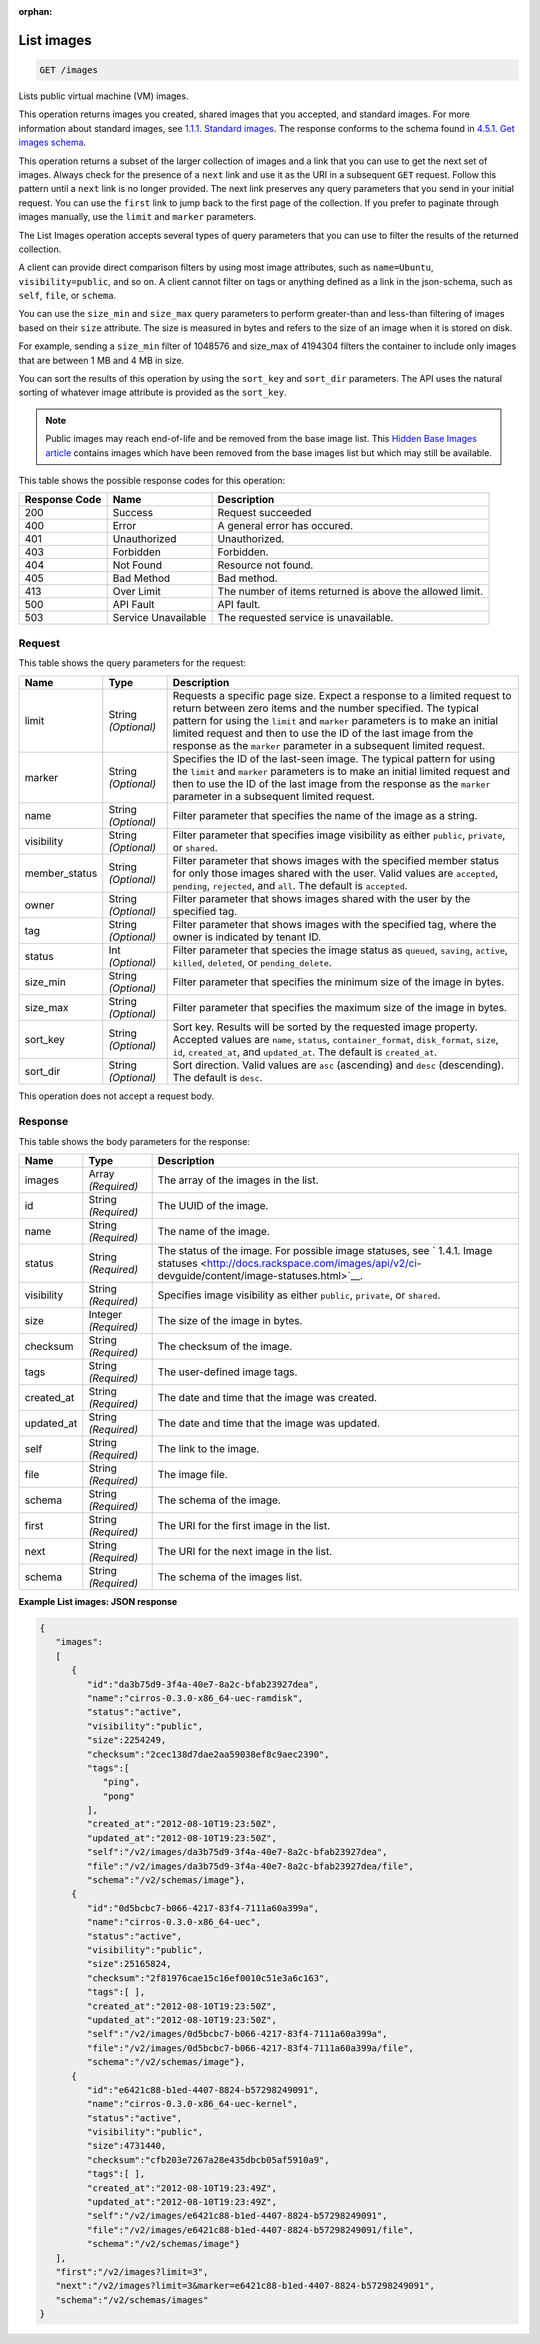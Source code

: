 :orphan:   

.. THIS OUTPUT IS GENERATED FROM THE WADL. DO NOT EDIT.

.. _get-list-images-images:

List images
^^^^^^^^^^^^^^^^^^^^^^^^^^^^^^^^^^^^^^^^^^^^^^^^^^^^^^^^^^^^^^^^^^^^^^^^^^^^^^^^

.. code::

    GET /images

Lists public virtual machine (VM) images.

This operation returns images you created, shared images that you accepted, and standard images. For more information about standard images, see `1.1.1. Standard images <http://docs.rackspace.com/images/api/v2/ci-devguide/content/what-and-why.html#std-images>`__. The response conforms to the schema found in `4.5.1. Get images schema <http://docs.rackspace.com/images/api/v2/ci-devguide/content/GET_getImagesSchema_schemas_images_Schema_Calls.html>`__.

This operation returns a subset of the larger collection of images and a link that you can use to get the next set of images. Always check for the presence of a ``next`` link and use it as the URI in a subsequent ``GET`` request. Follow this pattern until a ``next`` link is no longer provided. The next link preserves any query parameters that you send in your initial request. You can use the ``first`` link to jump back to the first page of the collection. If you prefer to paginate through images manually, use the ``limit`` and ``marker`` parameters. 

The List Images operation accepts several types of query parameters that you can use to filter the results of the returned collection. 

A client can provide direct comparison filters by using most image attributes, such as ``name=Ubuntu``, ``visibility=public``, and so on. A client cannot filter on tags or anything defined as a link in the json-schema, such as ``self``, ``file``, or ``schema``. 

You can use the ``size_min`` and ``size_max`` query parameters to perform greater-than and less-than filtering of images based on their ``size`` attribute. The size is measured in bytes and refers to the size of an image when it is stored on disk.

For example, sending a ``size_min`` filter of 1048576 and size_max of 4194304 filters the container to include only images that are between 1 MB and 4 MB in size.

You can sort the results of this operation by using the ``sort_key`` and ``sort_dir`` parameters. The API uses the natural sorting of whatever image attribute is provided as the ``sort_key``. 

.. note::
   Public images may reach end-of-life and be removed from the base image list. This `Hidden Base Images article <http://www.rackspace.com/knowledge_center/article/hidden-base-images>`__ contains images which have been removed from the base images list but which may still be available.
   
   



This table shows the possible response codes for this operation:


+--------------------------+-------------------------+-------------------------+
|Response Code             |Name                     |Description              |
+==========================+=========================+=========================+
|200                       |Success                  |Request succeeded        |
+--------------------------+-------------------------+-------------------------+
|400                       |Error                    |A general error has      |
|                          |                         |occured.                 |
+--------------------------+-------------------------+-------------------------+
|401                       |Unauthorized             |Unauthorized.            |
+--------------------------+-------------------------+-------------------------+
|403                       |Forbidden                |Forbidden.               |
+--------------------------+-------------------------+-------------------------+
|404                       |Not Found                |Resource not found.      |
+--------------------------+-------------------------+-------------------------+
|405                       |Bad Method               |Bad method.              |
+--------------------------+-------------------------+-------------------------+
|413                       |Over Limit               |The number of items      |
|                          |                         |returned is above the    |
|                          |                         |allowed limit.           |
+--------------------------+-------------------------+-------------------------+
|500                       |API Fault                |API fault.               |
+--------------------------+-------------------------+-------------------------+
|503                       |Service Unavailable      |The requested service is |
|                          |                         |unavailable.             |
+--------------------------+-------------------------+-------------------------+


Request
""""""""""""""""






This table shows the query parameters for the request:

+--------------------------+-------------------------+-------------------------+
|Name                      |Type                     |Description              |
+==========================+=========================+=========================+
|limit                     |String *(Optional)*      |Requests a specific page |
|                          |                         |size. Expect a response  |
|                          |                         |to a limited request to  |
|                          |                         |return between zero      |
|                          |                         |items and the number     |
|                          |                         |specified. The typical   |
|                          |                         |pattern for using the    |
|                          |                         |``limit`` and ``marker`` |
|                          |                         |parameters is to make an |
|                          |                         |initial limited request  |
|                          |                         |and then to use the ID   |
|                          |                         |of the last image from   |
|                          |                         |the response as the      |
|                          |                         |``marker`` parameter in  |
|                          |                         |a subsequent limited     |
|                          |                         |request.                 |
+--------------------------+-------------------------+-------------------------+
|marker                    |String *(Optional)*      |Specifies the ID of the  |
|                          |                         |last-seen image. The     |
|                          |                         |typical pattern for      |
|                          |                         |using the ``limit`` and  |
|                          |                         |``marker`` parameters is |
|                          |                         |to make an initial       |
|                          |                         |limited request and then |
|                          |                         |to use the ID of the     |
|                          |                         |last image from the      |
|                          |                         |response as the          |
|                          |                         |``marker`` parameter in  |
|                          |                         |a subsequent limited     |
|                          |                         |request.                 |
+--------------------------+-------------------------+-------------------------+
|name                      |String *(Optional)*      |Filter parameter that    |
|                          |                         |specifies the name of    |
|                          |                         |the image as a string.   |
+--------------------------+-------------------------+-------------------------+
|visibility                |String *(Optional)*      |Filter parameter that    |
|                          |                         |specifies image          |
|                          |                         |visibility as either     |
|                          |                         |``public``, ``private``, |
|                          |                         |or ``shared``.           |
+--------------------------+-------------------------+-------------------------+
|member_status             |String *(Optional)*      |Filter parameter that    |
|                          |                         |shows images with the    |
|                          |                         |specified member status  |
|                          |                         |for only those images    |
|                          |                         |shared with the user.    |
|                          |                         |Valid values are         |
|                          |                         |``accepted``,            |
|                          |                         |``pending``,             |
|                          |                         |``rejected``, and        |
|                          |                         |``all``. The default is  |
|                          |                         |``accepted``.            |
+--------------------------+-------------------------+-------------------------+
|owner                     |String *(Optional)*      |Filter parameter that    |
|                          |                         |shows images shared with |
|                          |                         |the user by the          |
|                          |                         |specified tag.           |
+--------------------------+-------------------------+-------------------------+
|tag                       |String *(Optional)*      |Filter parameter that    |
|                          |                         |shows images with the    |
|                          |                         |specified tag, where the |
|                          |                         |owner is indicated by    |
|                          |                         |tenant ID.               |
+--------------------------+-------------------------+-------------------------+
|status                    |Int *(Optional)*         |Filter parameter that    |
|                          |                         |species the image status |
|                          |                         |as ``queued``,           |
|                          |                         |``saving``, ``active``,  |
|                          |                         |``killed``, ``deleted``, |
|                          |                         |or ``pending_delete``.   |
+--------------------------+-------------------------+-------------------------+
|size_min                  |String *(Optional)*      |Filter parameter that    |
|                          |                         |specifies the minimum    |
|                          |                         |size of the image in     |
|                          |                         |bytes.                   |
+--------------------------+-------------------------+-------------------------+
|size_max                  |String *(Optional)*      |Filter parameter that    |
|                          |                         |specifies the maximum    |
|                          |                         |size of the image in     |
|                          |                         |bytes.                   |
+--------------------------+-------------------------+-------------------------+
|sort_key                  |String *(Optional)*      |Sort key. Results will   |
|                          |                         |be sorted by the         |
|                          |                         |requested image          |
|                          |                         |property. Accepted       |
|                          |                         |values are ``name``,     |
|                          |                         |``status``,              |
|                          |                         |``container_format``,    |
|                          |                         |``disk_format``,         |
|                          |                         |``size``, ``id``,        |
|                          |                         |``created_at``, and      |
|                          |                         |``updated_at``. The      |
|                          |                         |default is               |
|                          |                         |``created_at``.          |
+--------------------------+-------------------------+-------------------------+
|sort_dir                  |String *(Optional)*      |Sort direction. Valid    |
|                          |                         |values are ``asc``       |
|                          |                         |(ascending) and ``desc`` |
|                          |                         |(descending). The        |
|                          |                         |default is ``desc``.     |
+--------------------------+-------------------------+-------------------------+




This operation does not accept a request body.




Response
""""""""""""""""





This table shows the body parameters for the response:

+----------------+---------------+---------------------------------------------+
|Name            |Type           |Description                                  |
+================+===============+=============================================+
|images          |Array          |The array of the images in the list.         |
|                |*(Required)*   |                                             |
+----------------+---------------+---------------------------------------------+
|id              |String         |The UUID of the image.                       |
|                |*(Required)*   |                                             |
+----------------+---------------+---------------------------------------------+
|name            |String         |The name of the image.                       |
|                |*(Required)*   |                                             |
+----------------+---------------+---------------------------------------------+
|status          |String         |The status of the image. For possible image  |
|                |*(Required)*   |statuses, see ` 1.4.1. Image statuses        |
|                |               |<http://docs.rackspace.com/images/api/v2/ci- |
|                |               |devguide/content/image-statuses.html>`__.    |
+----------------+---------------+---------------------------------------------+
|visibility      |String         |Specifies image visibility as either         |
|                |*(Required)*   |``public``, ``private``, or ``shared``.      |
+----------------+---------------+---------------------------------------------+
|size            |Integer        |The size of the image in bytes.              |
|                |*(Required)*   |                                             |
+----------------+---------------+---------------------------------------------+
|checksum        |String         |The checksum of the image.                   |
|                |*(Required)*   |                                             |
+----------------+---------------+---------------------------------------------+
|tags            |String         |The user-defined image tags.                 |
|                |*(Required)*   |                                             |
+----------------+---------------+---------------------------------------------+
|created_at      |String         |The date and time that the image was created.|
|                |*(Required)*   |                                             |
+----------------+---------------+---------------------------------------------+
|updated_at      |String         |The date and time that the image was updated.|
|                |*(Required)*   |                                             |
+----------------+---------------+---------------------------------------------+
|self            |String         |The link to the image.                       |
|                |*(Required)*   |                                             |
+----------------+---------------+---------------------------------------------+
|file            |String         |The image file.                              |
|                |*(Required)*   |                                             |
+----------------+---------------+---------------------------------------------+
|schema          |String         |The schema of the image.                     |
|                |*(Required)*   |                                             |
+----------------+---------------+---------------------------------------------+
|first           |String         |The URI for the first image in the list.     |
|                |*(Required)*   |                                             |
+----------------+---------------+---------------------------------------------+
|next            |String         |The URI for the next image in the list.      |
|                |*(Required)*   |                                             |
+----------------+---------------+---------------------------------------------+
|schema          |String         |The schema of the images list.               |
|                |*(Required)*   |                                             |
+----------------+---------------+---------------------------------------------+







**Example List images: JSON response**


.. code::

    {
       "images":
       [
          {
             "id":"da3b75d9-3f4a-40e7-8a2c-bfab23927dea",
             "name":"cirros-0.3.0-x86_64-uec-ramdisk",
             "status":"active",
             "visibility":"public",
             "size":2254249,
             "checksum":"2cec138d7dae2aa59038ef8c9aec2390",
             "tags":[
                "ping",
                "pong"
             ],
             "created_at":"2012-08-10T19:23:50Z",
             "updated_at":"2012-08-10T19:23:50Z",
             "self":"/v2/images/da3b75d9-3f4a-40e7-8a2c-bfab23927dea",
             "file":"/v2/images/da3b75d9-3f4a-40e7-8a2c-bfab23927dea/file",
             "schema":"/v2/schemas/image"},
          {
             "id":"0d5bcbc7-b066-4217-83f4-7111a60a399a",
             "name":"cirros-0.3.0-x86_64-uec",
             "status":"active",
             "visibility":"public",
             "size":25165824,
             "checksum":"2f81976cae15c16ef0010c51e3a6c163",
             "tags":[ ],
             "created_at":"2012-08-10T19:23:50Z",
             "updated_at":"2012-08-10T19:23:50Z",
             "self":"/v2/images/0d5bcbc7-b066-4217-83f4-7111a60a399a",
             "file":"/v2/images/0d5bcbc7-b066-4217-83f4-7111a60a399a/file",
             "schema":"/v2/schemas/image"},
          {
             "id":"e6421c88-b1ed-4407-8824-b57298249091",
             "name":"cirros-0.3.0-x86_64-uec-kernel",
             "status":"active",
             "visibility":"public",
             "size":4731440,
             "checksum":"cfb203e7267a28e435dbcb05af5910a9",
             "tags":[ ],
             "created_at":"2012-08-10T19:23:49Z",
             "updated_at":"2012-08-10T19:23:49Z",
             "self":"/v2/images/e6421c88-b1ed-4407-8824-b57298249091",
             "file":"/v2/images/e6421c88-b1ed-4407-8824-b57298249091/file",
             "schema":"/v2/schemas/image"}
       ],
       "first":"/v2/images?limit=3",
       "next":"/v2/images?limit=3&marker=e6421c88-b1ed-4407-8824-b57298249091",
       "schema":"/v2/schemas/images"
    }
    

